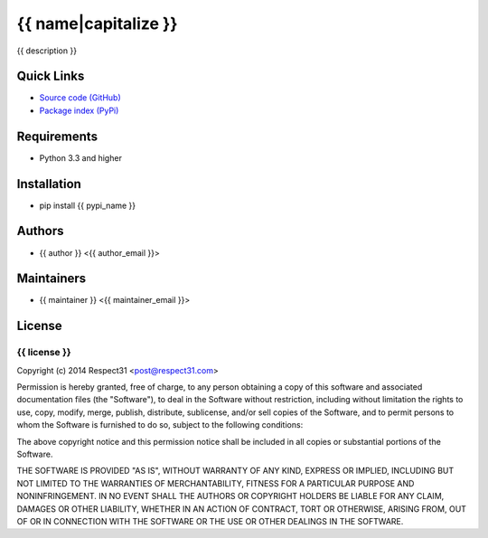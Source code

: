 .. {{ caution }}

{{ name|capitalize }}
=====================
{{ description }}

.. image:: https://secure.travis-ci.org/{{ github_user }}/{{ name }}.png?branch=master 
     :target: https://travis-ci.org/{{ github_user }}/{{ name }} 
     :alt: build
.. image:: https://coveralls.io/repos/{{ github_user }}/{{ name }}/badge.png?branch=master 
     :target: https://coveralls.io/r/{{ github_user }}/{{ name }}  
     :alt: coverage
.. image:: http://b.repl.ca/v1/docs-uploaded-brightgreen.png
     :target: http://{{ name }}.readthedocs.org
     :alt: documentation
     
Quick Links
-----------
- `Source code (GitHub) <https://github.com/{{ github_user }}/{{ name }}>`_
- `Package index (PyPi) <https://pypi.python.org/pypi?:action=display&name={{ pypi_name }}>`_

Requirements
------------
- Python 3.3 and higher

Installation
------------
- pip install {{ pypi_name }}

Authors
-------
- {{ author }} <{{ author_email }}>

Maintainers
-----------
- {{ maintainer }} <{{ maintainer_email }}>

License
-------
{{ license }}
`````````````
Copyright (c) 2014 Respect31 <post@respect31.com>

Permission is hereby granted, free of charge, to any person obtaining a copy
of this software and associated documentation files (the "Software"), to deal
in the Software without restriction, including without limitation the rights
to use, copy, modify, merge, publish, distribute, sublicense, and/or sell
copies of the Software, and to permit persons to whom the Software is
furnished to do so, subject to the following conditions:

The above copyright notice and this permission notice shall be included in
all copies or substantial portions of the Software.

THE SOFTWARE IS PROVIDED "AS IS", WITHOUT WARRANTY OF ANY KIND, EXPRESS OR
IMPLIED, INCLUDING BUT NOT LIMITED TO THE WARRANTIES OF MERCHANTABILITY,
FITNESS FOR A PARTICULAR PURPOSE AND NONINFRINGEMENT. IN NO EVENT SHALL THE
AUTHORS OR COPYRIGHT HOLDERS BE LIABLE FOR ANY CLAIM, DAMAGES OR OTHER
LIABILITY, WHETHER IN AN ACTION OF CONTRACT, TORT OR OTHERWISE, ARISING FROM,
OUT OF OR IN CONNECTION WITH THE SOFTWARE OR THE USE OR OTHER DEALINGS IN
THE SOFTWARE.